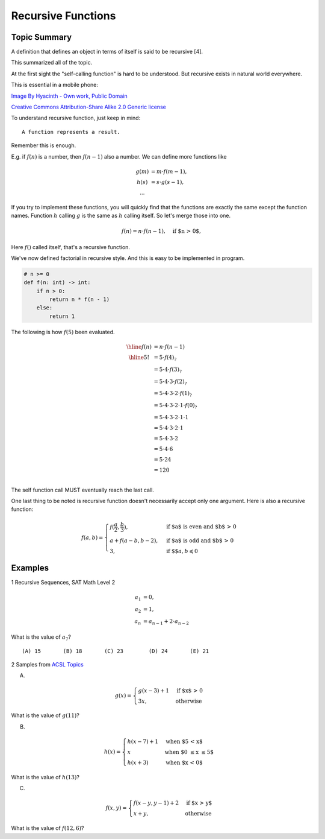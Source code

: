Recursive Functions
===================

Topic Summary
-------------

A definition that defines an object in terms of itself is said to be recursive [4].

This summarized all of the topic.

At the first sight the "self-calling function" is hard to be understood. But
recursive exists in natural world everywhere.

This is essential in a mobile phone:

.. image:: ../img/03-Peano_Sierpinski_carpet_4.svg
    :width: 300px

`Image By Hyacinth - Own work, Public Domain <https://commons.wikimedia.org/w/index.php?curid=79215970>`_

.. image:: ../img/03-Flickr_-_cyclonebill_-_Romanesco.jpg
    :width: 320px

`Creative Commons Attribution-Share Alike 2.0 Generic license <https://en.wikipedia.org/wiki/File:Flickr_-_cyclonebill_-_Romanesco.jpg>`_

..
    This image, originally posted to Flickr, was reviewed on 23 December 2009 by
    the administrator or reviewer Multichill, who confirmed that it was available
    on Flickr under the stated license on that date.


To understand recursive function, just keep in mind::

    A function represents a result.

Remember this is enough.

E.g. if :math:`f(n)` is a number, then :math:`f(n-1)` also a number. We can define
more functions like

.. math::

    \begin{array}{cl}
    g(m) & = m ⋅ f(m - 1),\\
    h(s) & = s ⋅ g(s-1),\\
    ...
    \end{array}
..

If you try to implement these functions, you will quickly find that the functions
are exactly the same except the function names. Function :math:`h` calling
:math:`g` is the same as :math:`h` calling itself. So let's merge those into one.

.. math::

    f(n) = n ⋅ f(n-1), \quad\text{if $n > 0$},
..

Here :math:`f()` called itself, that's a recursive function.

We've now defined factorial in recursive style. And this is easy to be implemented
in program.

.. code-block:: python

    # n >= 0
    def f(n: int) -> int:
        if n > 0:
            return n * f(n - 1)
        else:
            return 1
..

The following is how :math:`f(5)` been evaluated.

.. math::

    \begin{array}{cl}
    \hline
    f(n) & = n ⋅ f(n - 1) \\
    \hline
    5! & = 5 ⋅ f(4)_? \\
       & = 5 ⋅ 4 ⋅ f(3)_? \\
       & = 5 ⋅ 4 ⋅ 3 ⋅ f(2)_? \\
       & = 5 ⋅ 4 ⋅ 3 ⋅ 2 ⋅ f(1)_? \\
       & = 5 ⋅ 4 ⋅ 3 ⋅ 2 ⋅ 1 ⋅ f(0)_? \\
       & = 5 ⋅ 4 ⋅ 3 ⋅ 2 ⋅ 1 ⋅ 1 \\
       & = 5 ⋅ 4 ⋅ 3 ⋅ 2 ⋅ 1 \\
       & = 5 ⋅ 4 ⋅ 3 ⋅ 2 \\
       & = 5 ⋅ 4 ⋅ 6 \\
       & = 5 ⋅ 24 \\
       & = 120 \\
    \end{array}
..

The self function call MUST eventually reach the last call.

One last thing to be noted is recursive function doesn't necessarily accept only
one argument. Here is also a recursive function:

.. math::

    f(a, b) =
    \begin{cases}
    f(\frac{a}{2}, \frac{b}{3}),  & \text{if $a$ is even and $b$ > 0} \\
    a + f(a - b, b - 2), & \text{if $a$ is odd and $b$ > 0} \\
    3, & \text{if $$} a, b \leqslant 0
    \end{cases}
..

Examples
--------

1 Recursive Sequences, SAT Math Level 2

.. math::

    \begin{array}{rl}
    a_1 & = 0,\\
    a_2 & = 1,\\
	a_n & = a_{n-1} + 2⋅a_{n-2}
	\end{array}
..

What is the value of :math:`a_7`?

::

    (A) 15       (B) 18       (C) 23        (D) 24       (E) 21

2 Samples from `ACSL Topics <http://www.categories.acsl.org/wiki/index.php?title=Recursive_Functions>`_

(A)

.. math::

    g(x) =
    \begin{cases}
    g(x-3) + 1 & \text{if $x$ > 0} \\
    3x, & \text{otherwise}
    \end{cases}
..

What is the value of :math:`g(11)`?

(B)

.. math::

    h(x) =
    \begin{cases}
    h(x-7) + 1 & \text{when $5 < x$} \\
    x & \text{when $0 \le x \le 5$} \\
    h(x+3) & \text{when $x < 0$}
    \end{cases}
..


What is the value of :math:`h(13)`?

(C)

.. math::

    f(x,y) =
    \begin{cases}
    f(x-y, y-1) + 2 & \text{if $x > y$} \\
    x+y, & \text{otherwise}
    \end{cases}
..

What is the value of :math:`f(12,6)`?
